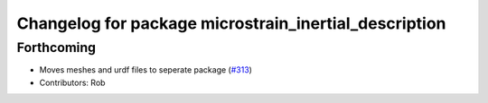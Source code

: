 ^^^^^^^^^^^^^^^^^^^^^^^^^^^^^^^^^^^^^^^^^^^^^^^^^^^^^^
Changelog for package microstrain_inertial_description
^^^^^^^^^^^^^^^^^^^^^^^^^^^^^^^^^^^^^^^^^^^^^^^^^^^^^^

Forthcoming
------------------
* Moves meshes and urdf files to seperate package (`#313 <https://github.com/LORD-MicroStrain/microstrain_inertial/issues/313>`_)
* Contributors: Rob
